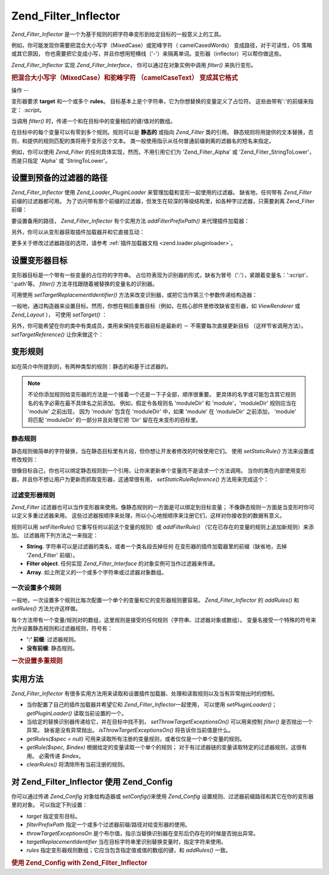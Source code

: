 .. _zend.filter.inflector:

Zend_Filter_Inflector
=====================

*Zend_Filter_Inflector* 是一个为基于规则的把字符串变形到给定目标的一般意义上的工具。

例如，你可能发现你需要把混合大小写字（MixedCase）或驼峰字符（ camelCasedWords）
变成路径，对于可读性，OS 策略或其它原因，
你也需要把它变成小写，并且你想用短横线（'-'）来隔离单词。变形器（inflector）可以帮你做这些。

*Zend_Filter_Inflector* 实现 *Zend_Filter_Interface*\ ， 你可以通过在对象实例中调用 *filter()*
来执行变形。

.. _zend.filter.inflector.camel_case_example:

.. rubric:: 把混合大小写字（MixedCase）和驼峰字符 （camelCaseText） 变成其它格式

.. code-block:: php
   :linenos:

   <?php
   $inflector = new Zend_Filter_Inflector('pages/:page.:suffix');
   $inflector->setRules(array(
       ':page'  => array('Word_CamelCaseToDash', 'StringToLower'),
       'suffix' => 'html'
   ));

   $string   = 'camelCasedWords';
   $filtered = $inflector->filter(array('page' => $string)); // pages/camel-cased-words.html

   $string   = 'this_is_not_camel_cased';
   $filtered = $inflector->filter(array('page' => $string)); // pages/this_is_not_camel_cased.html
   ?>
.. _zend.filter.inflector.operation:

操作
--

变形器要求 **target** 和一个或多个 **rules**\ 。
目标基本上是个字符串，它为你想替换的变量定义了占位符。
这些由带有':'的前缀来指定： *:script*\ 。

当调用 *filter()* 时，传递一个和在目标中的变量相应的键/值对的数组。

在目标中的每个变量可以有零到多个规则。规则可以是 **静态的** 或指向 *Zend_Filter*
类的引用。
静态规则将用提供的文本替换，否则，和提供的规则匹配的类将用于变形这个文本。
类一般使用指示从任何普通前缀剥离的滤器名的短名来指定。

例如，你可以使用 *Zend_Filter* 的任何具体实现，然而，不用引用它们为 'Zend_Filter_Alpha'
或 'Zend_Filter_StringToLower'， 而是只指定 'Alpha' 或 'StringToLower'。

.. _zend.filter.inflector.paths:

设置到预备的过滤器的路径
------------

*Zend_Filter_Inflector* 使用 *Zend_Loader_PluginLoader* 来管理加载和变形一起使用的过滤器。
缺省地，任何带有 *Zend_Filter* 前缀的过滤器都可用。
为了访问带有那个前缀的过滤器，但发生在较深的等级结构里，如各种字过滤器，只需要剥离
Zend_Filter 前缀：

.. code-block:: php
   :linenos:

   <?php
   // use Zend_Filter_Word_CamelCaseToDash as a rule
   $inflector->addRules(array('script' => 'Word_CamelCaseToDash'));
   ?>
要设置备用的路径， *Zend_Filter_Inflector* 有个实用方法 *addFilterPrefixPath()*
来代理插件加载器：

.. code-block:: php
   :linenos:

   <?php
   $inflector->addFilterPrefixPath('My_Filter', 'My/Filter/');
   ?>
另外，你可以从变形器获取插件加载器并和它直接互动：

.. code-block:: php
   :linenos:

   <?php
   $loader = $inflector->getPluginLoader();
   $loader->addPrefixPath('My_Filter', 'My/Filter/');
   ?>
更多关于修改过滤器路径的选项，请参考 :ref:`插件加载器文档 <zend.loader.pluginloader>`\ 。

.. _zend.filter.inflector.targets:

设置变形器目标
-------

变形器目标是一个带有一些变量的占位符的字符串。
占位符表现为识别器的形式，缺省为冒号（':'），紧跟着变量名：':script'、 ':path'等。
*filter()* 方法寻找跟随着被替换的变量名的识别器。

可用使用 *setTargetReplacementIdentifier()*
方法来改变识别器，或把它当作第三个参数传递给构造器：

.. code-block:: php
   :linenos:

   <?php
   // Via constructor:
   $inflector = new Zend_Filter_Inflector('#foo/#bar.#sfx', null, '#');

   // Via accessor:
   $inflector->setTargetReplacementIdentifier('#');
   ?>
一般地，通过构造器来设置目标。然而，你想在稍后重置目标（例如，在核心部件里修改缺省变形器，如
*ViewRenderer* 或 *Zend_Layout* ）， 可使用 *setTarget()* ：

.. code-block:: php
   :linenos:

   <?php
   $inflector = $layout->getInflector();
   $inflector->setTarget('layouts/:script.phtml');
   ?>
另外，你可能希望在你的类中有类成员，类用来保持变形器目标是最新的 －
不需要每次直接更新目标 （这样节省调用方法）。 *setTargetReference()* 让你来做这个：

.. code-block:: php
   :linenos:

   <?php
   class Foo
   {
       /**
        * @var string Inflector target
        */
       protected $_target = 'foo/:bar/:baz.:suffix';

       /**
        * Constructor
        * @return void
        */
       public function __construct()
       {
           $this->_inflector = new Zend_Filter_Inflector();
           $this->_inflector->setTargetReference($this->_target);
       }

       /**
        * Set target; updates target in inflector
        *
        * @param  string $target
        * @return Foo
        */
       public function setTarget($target)
       {
           $this->_target = $target;
           return $this;
       }
   }
   ?>
.. _zend.filter.inflector.rules:

变形规则
----

如在简介中所提到的，有两种类型的规则：静态的和基于过滤器的。

.. note::

   不论你添加规则给变形器的方法是一个接着一个还是一下子全部，顺序很重要。
   更具体的名字或可能包含其它规则名的名字必需在最不具体名之前添加。
   例如，假定令各规则名 'moduleDir' 和 'module'，'moduleDir' 规则应当在 'module' 之前出现，
   因为 'module' 包含在 'moduleDir' 中，如果 'module' 在 'moduleDir' 之前添加， 'module' 将匹配
   'moduleDir' 的一部分并且处理它把 'Dir' 留在在未变形的目标里。

.. _zend.filter.inflector.rules.static:

静态规则
^^^^

静态规则做简单的字符替换，当在静态目标里有片段，但你想让开发者修改的时候使用它们。
使用 *setStaticRule()* 方法来设置或修改规则：

.. code-block:: php
   :linenos:

   <?php
   $inflector = new Zend_Filter_Inflector(':script.:suffix');
   $inflector->setStaticRule('suffix', 'phtml');

   // change it later:
   $inflector->setStaticRule('suffix', 'php');
   ?>
很像目标自己，你也可以绑定静态规则到一个引用，让你来更新单个变量而不是请求一个方法调用。
当你的类在内部使用变形器，并且你不想让用户为更新而抓取变形器，这通常很有用，
*setStaticRuleReference()* 方法用来完成这个：

.. code-block:: php
   :linenos:

   <?php
   class Foo
   {
       /**
        * @var string Suffix
        */
       protected $_suffix = 'phtml';

       /**
        * Constructor
        * @return void
        */
       public function __construct()
       {
           $this->_inflector = new Zend_Filter_Inflector(':script.:suffix');
           $this->_inflector->setStaticRuleReference('suffix', $this->_suffix);
       }

       /**
        * Set suffix; updates suffix static rule in inflector
        *
        * @param  string $suffix
        * @return Foo
        */
       public function setSuffix($suffix)
       {
           $this->_suffix = $suffix;
           return $this;
       }
   }
   ?>
.. _zend.filter.inflector.rules.filters:

过滤变形器规则
^^^^^^^

*Zend_Filter*
过滤器也可以当作变形器来使用。像静态规则的一方面是可以绑定到目标变量；
不像静态规则一方面是当变形时你可以定义多重过滤器来用。
这些过滤器按顺序来处理，所以小心地按顺序来注册它们，这样对你接收到的数据有意义。

规则可以用 *setFilterRule()* 它重写任何以前这个变量的规则）或 *addFilterRule()*
（它在已存在的变量的规则上追加新规则）来添加。 过滤器用下列方法之一来指定：

- **String**. 字符串可以是过滤器的类名，或者一个类名段去掉任何
  在变形器的插件加载器里的前缀（缺省地，去掉 'Zend_Filter' 前缀）。

- **Filter object**. 任何实现 *Zend_Filter_Interface* 的对象实例可当作过滤器来传递。

- **Array**. 如上所定义的一个或多个字符串或过滤器对象数组。

.. code-block:: php
   :linenos:

   <?php
   $inflector = new Zend_Filter_Inflector(':script.:suffix');

   // Set rule to use Zend_Filter_Word_CamelCaseToDash filter
   $inflector->setFilterRule('script', 'Word_CamelCaseToDash');

   // Add rule to lowercase string
   $inflector->addFilterRule('script', new Zend_Filter_StringToLower());

   // Set rules en-masse
   $inflector->setFilterRule('script', array(
       'Word_CamelCaseToDash',
       new Zend_Filter_StringToLower()
   ));
   ?>
.. _zend.filter.inflector.rules.multiple:

一次设置多个规则
^^^^^^^^

一般地，一次设置多个规则比每次配置一个单个的变量和它的变形器规则要容易。
*Zend_Filter_Inflector* 的 *addRules()* 和 *setRules()* 方法允许这样做。

每个方法带有一个变量/规则对的数组，这里规则是接受的任何规则（字符串、过滤器对象或数组）。
变量名接受一个特殊的符号来允许设置静态规则和过滤器规则，符号有：

- **':' 前缀**: 过滤器规则。

- **没有前缀**: 静态规则。

.. _zend.filter.inflector.rules.multiple.example:

.. rubric:: 一次设置多重规则

.. code-block:: php
   :linenos:

   <?php
   // Could also use setRules() with this notation:
   $inflector->addRules(array(
       // filter rules:
       ':controller' => array('CamelCaseToUnderscore','StringToLower'),
       ':action'     => array('CamelCaseToUnderscore','StringToLower'),

       // Static rule:
       'suffix'      => 'phtml'
   ));
   ?>
.. _zend.filter.inflector.utility:

实用方法
----

*Zend_Filter_Inflector*
有很多实用方法用来读取和设置插件加载器、处理和读取规则以及当有异常抛出时的控制。

- 当你配置了自己的插件加载器并希望它和 *Zend_Filter_Inflector*\ 一起使用， 可以使用
  *setPluginLoader()*\ ； *getPluginLoader()* 读取当前设置的一个。

- 当给定的替换识别器传递给它，并在目标中找不到， *setThrowTargetExceptionsOn()*
  可以用来控制 *filter()* 是否抛出一个异常。 缺省是没有异常抛出。
  *isThrowTargetExceptionsOn()* 将告诉你当前值是什么。

- *getRules($spec = null)*
  可用来读取所有注册的变量规则，或者仅仅是一个单个变量的规则。

- *getRule($spec, $index)* 根据给定的变量读取一个单个的规则；
  对于有过滤器链的变量读取特定的过滤器规则，这很有用。 必需传递 *$index*\ 。

- *clearRules()* 将清除所有当前注册的规则。

.. _zend.filter.inflector.config:

对 Zend_Filter_Inflector 使用 Zend_Config
--------------------------------------

你可以通过传递 *Zend_Config* 对象给构造器或 *setConfig()*\ 来使用 *Zend_Config*
设置规则、过滤器前缀路径和其它在你的变形器里的对象。 可以指定下列设置：

- *target* 指定变形目标。

- *filterPrefixPath* 指定一个或多个过滤器前缀/路径对给变形器的使用。

- *throwTargetExceptionsOn*
  是个布尔值，指示当替换识别器在变形后仍存在的时候是否抛出异常。

- *targetReplacementIdentifier* 当在目标字符串里识别替换变量时，指定字符来使用。

- *rules* 指定变形器规则数组；它应当包含指定值或值的数组的键，和 *addRules()* 一致。

.. _zend.filter.inflector.config.example:

.. rubric:: 使用 Zend_Config with Zend_Filter_Inflector

.. code-block:: php
   :linenos:

   <?php
   // With the constructor:
   $config    = new Zend_Config($options);
   $inflector = new Zend_Filter_Inflector($config);

   // Or with setConfig():
   $inflector = new Zend_Filter_Inflector();
   $inflector->setConfig($config);
   ?>

